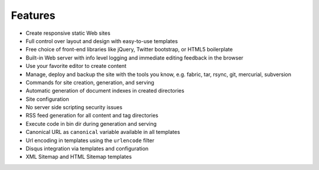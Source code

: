 .. features:

Features
========

* Create responsive static Web sites
* Full control over layout and design with easy-to-use templates
* Free choice of front-end libraries like jQuery, Twitter bootstrap, or
  HTML5 boilerplate
* Built-in Web server with info level logging and immediate editing
  feedback in the browser
* Use your favorite editor to create content
* Manage, deploy and backup the site with the tools you know, e.g. fabric, tar,
  rsync, git, mercurial, subversion
* Commands for site creation, generation, and serving
* Automatic generation of document indexes in created directories
* Site configuration
* No server side scripting security issues
* RSS feed generation for all content and tag directories
* Execute code in bin dir during generation and serving
* Canonical URL as ``canonical`` variable available in all templates
* Url encoding in templates using the ``urlencode`` filter
* Disqus integration via templates and configuration
* XML Sitemap and HTML Sitemap templates